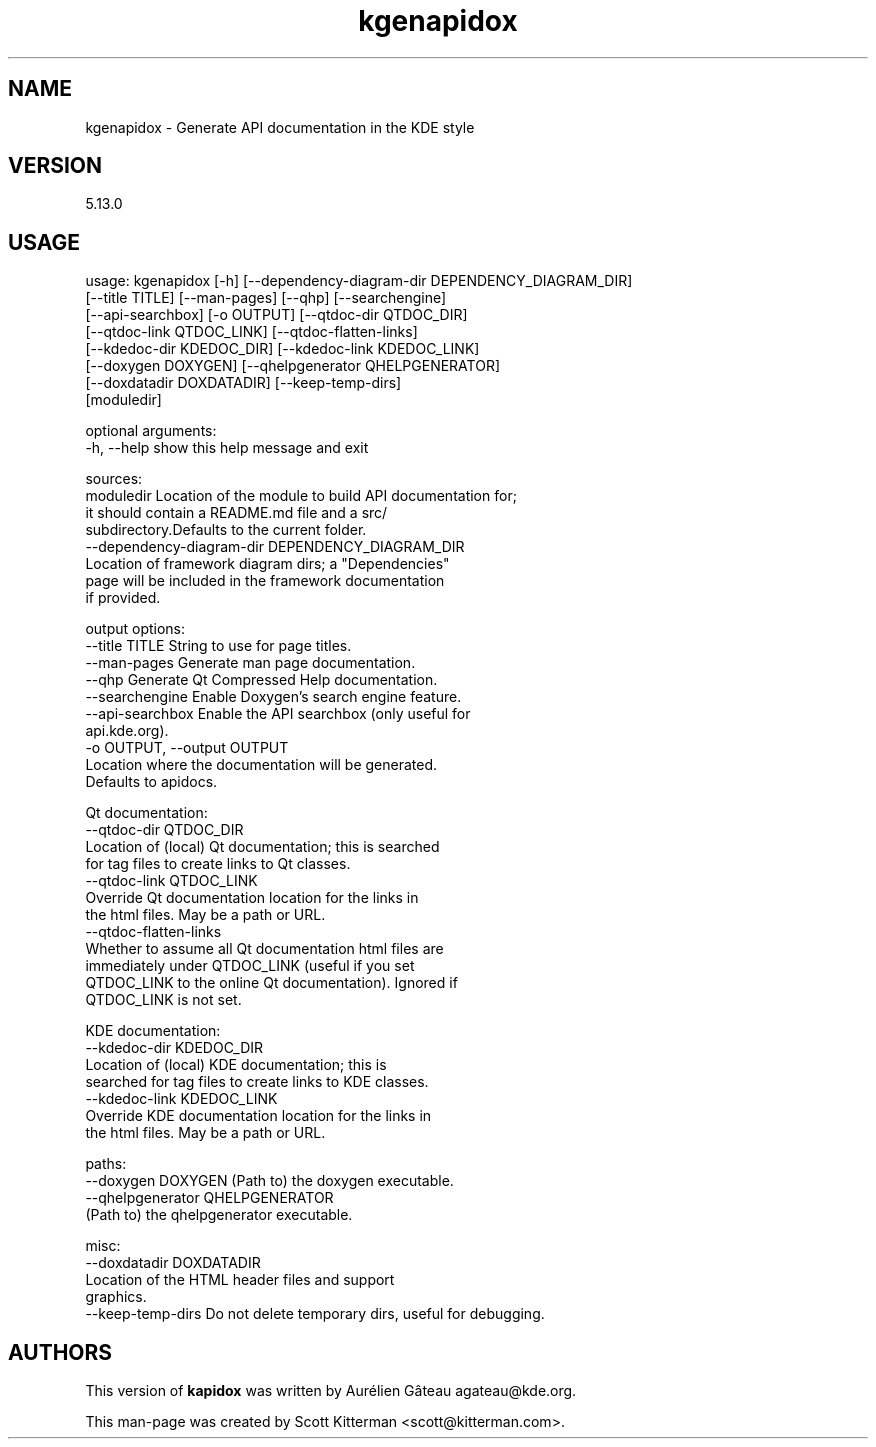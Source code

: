 \"
.\" Standard preamble:
.\" ========================================================================
.de Sh \" Subsection heading
.br
.if t .Sp
.ne 5
.PP
\fB\\$1\fR
.PP
..
.de Sp \" Vertical space (when we can't use .PP)
.if t .sp .5v
.if n .sp
..
.de Vb \" Begin verbatim text
.ft CW
.nf
.ne \\$1
..
.de Ve \" End verbatim text
.ft R
.fi
..
.\" Set up some character translations and predefined strings.  \*(-- will
.\" give an unbreakable dash, \*(PI will give pi, \*(L" will give a left
.\" double quote, and \*(R" will give a right double quote.  \*(C+ will
.\" give a nicer C++.  Capital omega is used to do unbreakable dashes and
.\" therefore won't be available.  \*(C` and \*(C' expand to `' in nroff,
.\" nothing in troff, for use with C<>.
.tr \(*W-
.ds C+ C\v'-.1v'\h'-1p'\s-2+\h'-1p'+\s0\v'.1v'\h'-1p'
.ie n \{\
.    ds -- \(*W-
.    ds PI pi
.    if (\n(.H=4u)&(1m=24u) .ds -- \(*W\h'-12u'\(*W\h'-12u'-\" diablo 10 pitch
.    if (\n(.H=4u)&(1m=20u) .ds -- \(*W\h'-12u'\(*W\h'-8u'-\"  diablo 12 pitch
.    ds L" ""
.    ds R" ""
.    ds C` ""
.    ds C' ""
'br\}
.el\{\
.    ds -- \|\(em\|
.    ds PI \(*p
.    ds L" ``
.    ds R" ''
'br\}
.\"
.\" If the F register is turned on, we'll generate index entries on stderr for
.\" titles (.TH), headers (.SH), subsections (.Sh), items (.Ip), and index
.\" entries marked with X<> in POD.  Of course, you'll have to process the
.\" output yourself in some meaningful fashion.
.if \nF \{\
.    de IX
.    tm Index:\\$1\t\\n%\t"\\$2"
..
.    nr % 0
.    rr F
.\}
.\"
.\" For nroff, turn off justification.  Always turn off hyphenation; it makes
.\" way too many mistakes in technical documents.
.hy 0
.if n .na
.\"
.\" Accent mark definitions (@(#)ms.acc 1.5 88/02/08 SMI; from UCB 4.2).
.\" Fear.  Run.  Save yourself.  No user-serviceable parts.
.    \" fudge factors for nroff and troff
.if n \{\
.    ds #H 0
.    ds #V .8m
.    ds #F .3m
.    ds #[ \f1
.    ds #] \fP
.\}
.if t \{\
.    ds #H ((1u-(\\\\n(.fu%2u))*.13m)
.    ds #V .6m
.    ds #F 0
.    ds #[ \&
.    ds #] \&
.\}
.    \" simple accents for nroff and troff
.if n \{\
.    ds ' \&
.    ds ` \&
.    ds ^ \&
.    ds , \&
.    ds ~ ~
.    ds /
.\}
.if t \{\
.    ds ' \\k:\h'-(\\n(.wu*8/10-\*(#H)'\'\h"|\\n:u"
.    ds ` \\k:\h'-(\\n(.wu*8/10-\*(#H)'\`\h'|\\n:u'
.    ds ^ \\k:\h'-(\\n(.wu*10/11-\*(#H)'^\h'|\\n:u'
.    ds , \\k:\h'-(\\n(.wu*8/10)',\h'|\\n:u'
.    ds ~ \\k:\h'-(\\n(.wu-\*(#H-.1m)'~\h'|\\n:u'
.    ds / \\k:\h'-(\\n(.wu*8/10-\*(#H)'\z\(sl\h'|\\n:u'
.\}
.    \" troff and (daisy-wheel) nroff accents
.ds : \\k:\h'-(\\n(.wu*8/10-\*(#H+.1m+\*(#F)'\v'-\*(#V'\z.\h'.2m+\*(#F'.\h'|\\n:u'\v'\*(#V'
.ds 8 \h'\*(#H'\(*b\h'-\*(#H'
.ds o \\k:\h'-(\\n(.wu+\w'\(de'u-\*(#H)/2u'\v'-.3n'\*(#[\z\(de\v'.3n'\h'|\\n:u'\*(#]
.ds d- \h'\*(#H'\(pd\h'-\w'~'u'\v'-.25m'\f2\(hy\fP\v'.25m'\h'-\*(#H'
.ds D- D\\k:\h'-\w'D'u'\v'-.11m'\z\(hy\v'.11m'\h'|\\n:u'
.ds th \*(#[\v'.3m'\s+1I\s-1\v'-.3m'\h'-(\w'I'u*2/3)'\s-1o\s+1\*(#]
.ds Th \*(#[\s+2I\s-2\h'-\w'I'u*3/5'\v'-.3m'o\v'.3m'\*(#]
.ds ae a\h'-(\w'a'u*4/10)'e
.ds Ae A\h'-(\w'A'u*4/10)'E
.    \" corrections for vroff
.if v .ds ~ \\k:\h'-(\\n(.wu*9/10-\*(#H)'\s-2\u~\d\s+2\h'|\\n:u'
.if v .ds ^ \\k:\h'-(\\n(.wu*10/11-\*(#H)'\v'-.4m'^\v'.4m'\h'|\\n:u'
.    \" for low resolution devices (crt and lpr)
.if \n(.H>23 .if \n(.V>19 \
\{\
.    ds : e
.    ds 8 ss
.    ds o a
.    ds d- d\h'-1'\(ga
.    ds D- D\h'-1'\(hy
.    ds th \o'bp'
.    ds Th \o'LP'
.    ds ae ae
.    ds Ae AE
.\}
.rm #[ #] #H #V #F C
.\" ========================================================================
.\"
.IX Title "kgenapidox 1"
.TH kgenapidox 1 "2015-07-11"
.SH "NAME"
kgenapidox \- Generate API documentation in the KDE style
.SH "VERSION"
.IX Header "VERSION"
5\.13\.0

.SH "USAGE"
.IX Header "USAGE"

usage: kgenapidox [\-h] [\-\-dependency\-diagram\-dir DEPENDENCY_DIAGRAM_DIR]
                  [\-\-title TITLE] [\-\-man-pages] [\-\-qhp] [\-\-searchengine]
                  [\-\-api-searchbox] [\-o OUTPUT] [\-\-qtdoc\-dir QTDOC_DIR]
                  [\-\-qtdoc\-link QTDOC_LINK] [\-\-qtdoc\-flatten\-links]
                  [\-\-kdedoc\-dir KDEDOC_DIR] [\-\-kdedoc\-link KDEDOC_LINK]
                  [\-\-doxygen DOXYGEN] [\-\-qhelpgenerator QHELPGENERATOR]
                  [\-\-doxdatadir DOXDATADIR] [\-\-keep\-temp\-dirs]
                  [moduledir]

optional arguments:
  \-h, \-\-help            show this help message and exit

sources:
  moduledir             Location of the module to build API documentation for;
                        it should contain a README.md file and a src/
                        subdirectory.Defaults to the current folder.
  \-\-dependency-diagram-dir DEPENDENCY_DIAGRAM_DIR
                        Location of framework diagram dirs; a "Dependencies"
                        page will be included in the framework documentation
                        if provided.

output options:
  \-\-title TITLE         String to use for page titles.
  \-\-man-pages           Generate man page documentation.
  \-\-qhp                 Generate Qt Compressed Help documentation.
  \-\-searchengine        Enable Doxygen's search engine feature.
  \-\-api-searchbox       Enable the API searchbox (only useful for
                        api.kde.org).
  \-o OUTPUT, \-\-output OUTPUT
                        Location where the documentation will be generated.
                        Defaults to apidocs.

Qt documentation:
  \-\-qtdoc\-dir QTDOC_DIR
                        Location of (local) Qt documentation; this is searched
                        for tag files to create links to Qt classes.
  \-\-qtdoc\-link QTDOC_LINK
                        Override Qt documentation location for the links in
                        the html files. May be a path or URL.
  \-\-qtdoc\-flatten\-links
                        Whether to assume all Qt documentation html files are
                        immediately under QTDOC_LINK (useful if you set
                        QTDOC_LINK to the online Qt documentation). Ignored if
                        QTDOC_LINK is not set.

KDE documentation:
  \-\-kdedoc\-dir KDEDOC_DIR
                        Location of (local) KDE documentation; this is
                        searched for tag files to create links to KDE classes.
  \-\-kdedoc\-link KDEDOC_LINK
                        Override KDE documentation location for the links in
                        the html files. May be a path or URL.

paths:
  \-\-doxygen DOXYGEN     (Path to) the doxygen executable.
  \-\-qhelpgenerator QHELPGENERATOR
                        (Path to) the qhelpgenerator executable.

misc:
  \-\-doxdatadir DOXDATADIR
                        Location of the HTML header files and support
                        graphics.
  \-\-keep\-temp\-dirs      Do not delete temporary dirs, useful for debugging.

.SH "AUTHORS"
.IX Header "AUTHORS"
This version of \fBkapidox\fR was written by Aurélien Gâteau agateau@kde.org.
.PP
This man-page was created by Scott Kitterman <scott@kitterman.com>.

